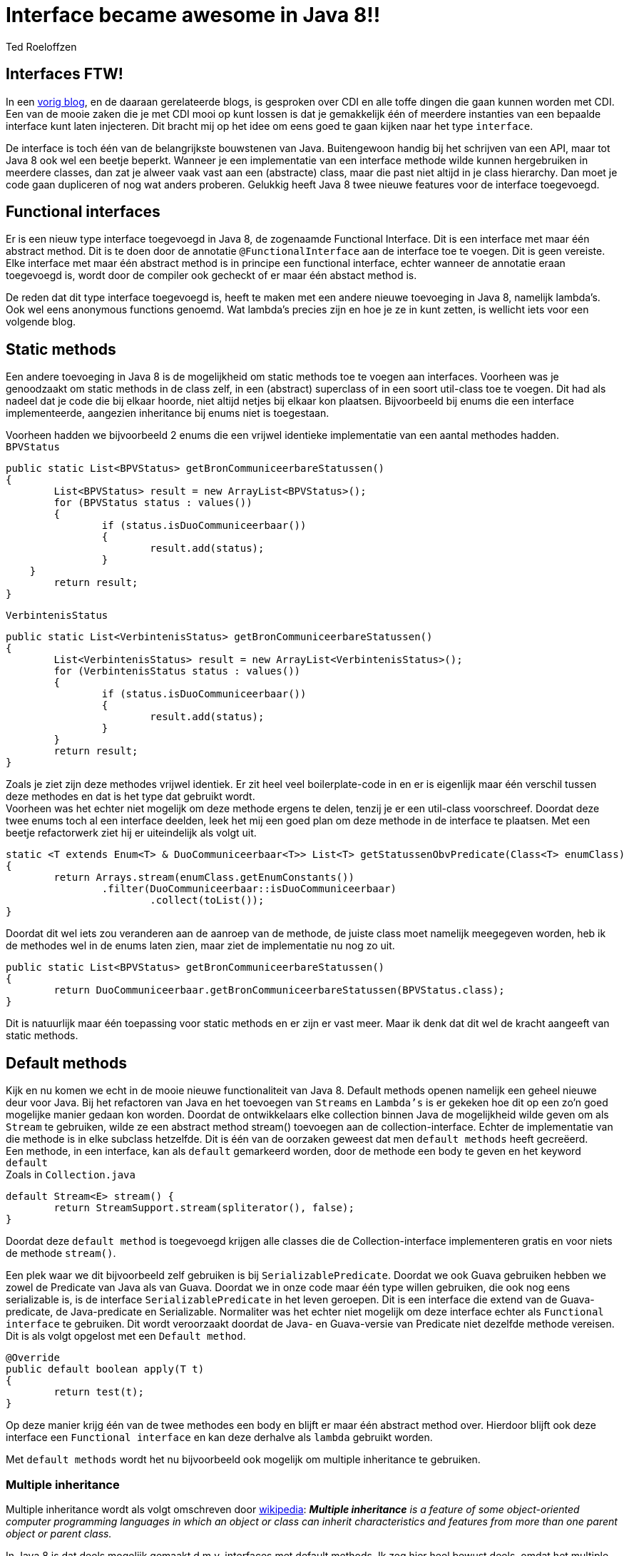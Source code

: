 = Interface became awesome in Java 8!!
Ted Roeloffzen
:hp-tags: java, interface, default method

== Interfaces FTW!
In een https://topicusonderwijs.github.io/2016/01/28/C-D-I-Vette-truukjes-met-Instance.html[vorig blog], en de daaraan gerelateerde blogs, is gesproken over CDI en alle toffe dingen die gaan kunnen worden met CDI.
Een van de mooie zaken die je met CDI mooi op kunt lossen is dat je gemakkelijk één of meerdere instanties van een bepaalde interface kunt laten injecteren. 
Dit bracht mij op het idee om eens goed te gaan kijken naar het type `interface`. + 

De interface is toch één van de belangrijkste bouwstenen van Java. Buitengewoon handig bij het schrijven van een API, maar tot Java 8 ook wel een beetje beperkt. Wanneer je een implementatie van een interface methode wilde kunnen hergebruiken in meerdere classes, dan zat je alweer vaak vast aan een (abstracte) class, maar die past niet altijd in je class hierarchy. Dan moet je code gaan dupliceren of nog wat anders proberen. Gelukkig heeft Java 8 twee nieuwe features voor de interface toegevoegd.

== Functional interfaces
Er is een nieuw type interface toegevoegd in Java 8, de zogenaamde Functional Interface. Dit is een interface met maar één abstract method. Dit is te doen door de annotatie `@FunctionalInterface` aan de interface toe te voegen. Dit is geen vereiste. Elke interface met maar één abstract method is in principe een functional interface, echter wanneer de annotatie eraan toegevoegd is, wordt door de compiler ook gecheckt of er maar één abstact method is. +

De reden dat dit type interface toegevoegd is, heeft te maken met een andere nieuwe toevoeging in Java 8, namelijk lambda's. Ook wel eens anonymous functions genoemd. Wat lambda's precies zijn en hoe je ze in kunt zetten, is wellicht iets voor een volgende blog.

== Static methods
Een andere toevoeging in Java 8 is de mogelijkheid om static methods toe te voegen aan interfaces. Voorheen was je genoodzaakt om static methods in de class zelf, in een (abstract) superclass of in een soort util-class toe te voegen. Dit had als nadeel dat je code die bij elkaar hoorde, niet altijd netjes bij elkaar kon plaatsen. Bijvoorbeeld bij enums die een interface implementeerde, aangezien inheritance bij enums niet is toegestaan. +

Voorheen hadden we bijvoorbeeld 2 enums die een vrijwel identieke implementatie van een aantal methodes hadden. +
`BPVStatus`
[source, java]
----
public static List<BPVStatus> getBronCommuniceerbareStatussen()
{
	List<BPVStatus> result = new ArrayList<BPVStatus>();
	for (BPVStatus status : values())
	{
		if (status.isDuoCommuniceerbaar())
		{
			result.add(status);
		}
    }
	return result;
}
----
`VerbintenisStatus`
[source, java]
----
public static List<VerbintenisStatus> getBronCommuniceerbareStatussen()
{
	List<VerbintenisStatus> result = new ArrayList<VerbintenisStatus>();
	for (VerbintenisStatus status : values())
	{
		if (status.isDuoCommuniceerbaar())
		{
			result.add(status);
		}
	}
	return result;
}
----

Zoals je ziet zijn deze methodes vrijwel identiek. Er zit heel veel boilerplate-code in en er is eigenlijk maar één verschil tussen deze methodes en dat is het type dat gebruikt wordt. +
Voorheen was het echter niet mogelijk om deze methode ergens te delen, tenzij je er een util-class voorschreef. 
Doordat deze twee enums toch al een interface deelden, leek het mij een goed plan om deze methode in de interface te plaatsen. Met een beetje refactorwerk ziet hij er uiteindelijk als volgt uit.

[source, java]
----
static <T extends Enum<T> & DuoCommuniceerbaar<T>> List<T> getStatussenObvPredicate(Class<T> enumClass)
{
	return Arrays.stream(enumClass.getEnumConstants())
    		.filter(DuoCommuniceerbaar::isDuoCommuniceerbaar)
			.collect(toList());
}
----
Doordat dit wel iets zou veranderen aan de aanroep van de methode, de juiste class moet namelijk meegegeven worden, heb ik de methodes wel in de enums laten zien, maar ziet de implementatie nu nog zo uit.

[source, java]
----
public static List<BPVStatus> getBronCommuniceerbareStatussen()
{
	return DuoCommuniceerbaar.getBronCommuniceerbareStatussen(BPVStatus.class);
}
----

Dit is natuurlijk maar één toepassing voor static methods en er zijn er vast meer. Maar ik denk dat dit wel de kracht aangeeft van static methods.

== Default methods 

Kijk en nu komen we echt in de mooie nieuwe functionaliteit van Java 8. Default methods openen namelijk een geheel nieuwe deur voor Java. Bij het refactoren van Java en het toevoegen van `Streams` en `Lambda's` is er gekeken hoe dit op een zo'n goed mogelijke manier gedaan kon worden. Doordat de ontwikkelaars elke collection binnen Java de mogelijkheid wilde geven om als `Stream` te gebruiken, wilde ze een abstract method stream() toevoegen aan de collection-interface. Echter de implementatie van die methode is in elke subclass hetzelfde. Dit is één van de oorzaken geweest dat men `default methods` heeft gecreëerd. +
Een methode, in een interface, kan als `default` gemarkeerd worden, door de methode een body te geven en het keyword `default` +
Zoals in `Collection.java`
[source, java]
----
default Stream<E> stream() {
	return StreamSupport.stream(spliterator(), false);
}
----
Doordat deze `default method` is toegevoegd krijgen alle classes die de Collection-interface implementeren gratis en voor niets de methode `stream()`. +

Een plek waar we dit bijvoorbeeld zelf gebruiken is bij `SerializablePredicate`. Doordat we ook Guava gebruiken hebben we zowel de Predicate van Java als van Guava. Doordat we in onze code maar één type willen gebruiken, die ook nog eens serializable is, is de interface `SerializablePredicate` in het leven geroepen. Dit is een interface die extend van de Guava-predicate, de Java-predicate en Serializable. Normaliter was het echter niet mogelijk om deze interface echter als `Functional interface` te gebruiken. Dit wordt veroorzaakt doordat de Java- en Guava-versie van Predicate niet dezelfde methode vereisen. Dit is als volgt opgelost met een `Default method`.

[source, java]
----
@Override
public default boolean apply(T t)
{
	return test(t);
}
----
Op deze manier krijg één van de twee methodes een body en blijft er maar één abstract method over. Hierdoor blijft ook deze interface een `Functional interface` en kan deze derhalve als `lambda` gebruikt worden. +

Met `default methods` wordt het nu bijvoorbeeld ook mogelijk om multiple inheritance te gebruiken. 

=== Multiple inheritance
Multiple inheritance wordt als volgt omschreven door https://en.wikipedia.org/wiki/Multiple_inheritance[wikipedia]:  *_Multiple inheritance_* _is a feature of some object-oriented computer programming languages in which an object or class can inherit characteristics and features from more than one parent object or parent class._ +

In Java 8 is dat deels mogelijk gemaakt d.m.v. interfaces met default methods. Ik zeg hier heel bewust deels, omdat het multiple inheritance m.b.t. state niet mogelijk is, omdat interface geen state hebben. 
[source, java]
----
public interface Logger
{
	default void log(String string)
   	{
   		System.out.println(string);
   	}
}

public interface Adder
{
	default int add(int i1, int i2)
   	{
   		return i1 + i2;
   	}
}

public class LoggingAdder implements Logger, Adder
{
	public static void main(String[] args)
	{
		LoggingAdder la = new LoggingAdder();
		la.log("Uitkomst van 4 + 5 = " + la.add(4, 5));
	}
}
----
=== Multiple inheritance problem


